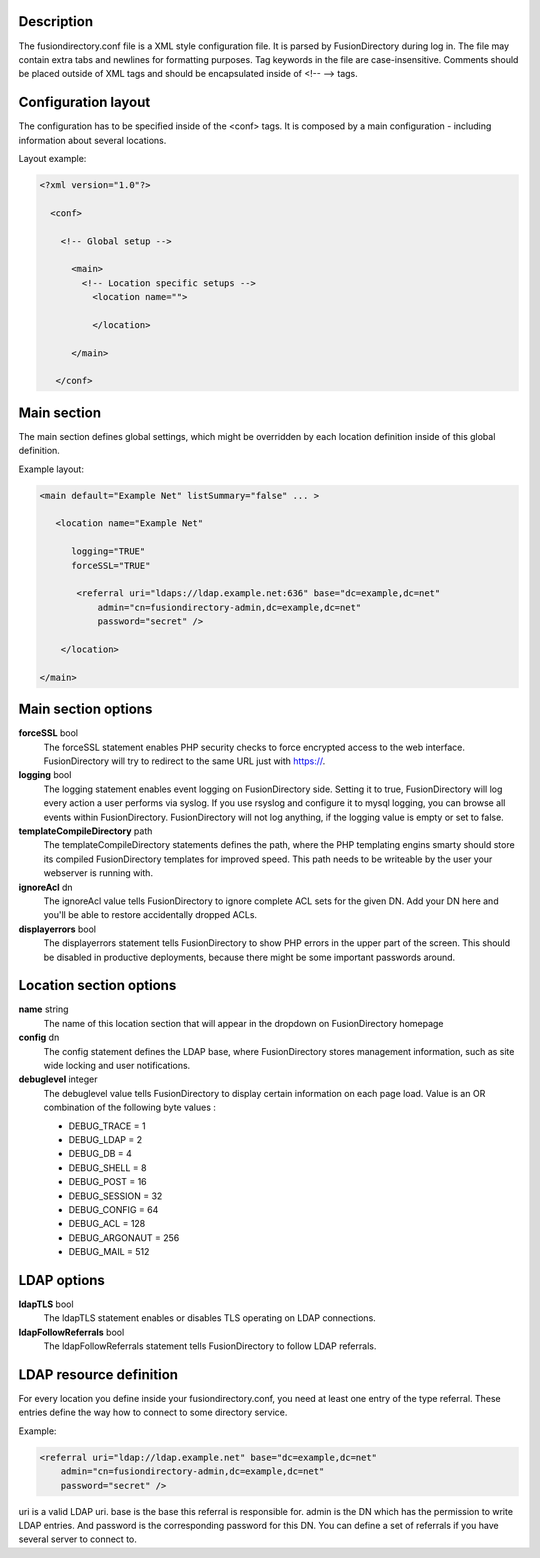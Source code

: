 Description
-----------

The fusiondirectory.conf file is a XML style configuration file. It is
parsed by FusionDirectory during log in. The file may contain extra tabs
and newlines for formatting purposes. Tag keywords in the file are
case-insensitive. Comments should be placed outside of XML tags and
should be encapsulated inside of <!-- --> tags.

Configuration layout
--------------------

The configuration has to be specified inside of the <conf> tags. It is
composed by a main configuration - including information about several
locations.

Layout example:

.. code-block::

   <?xml version="1.0"?>

     <conf>

       <!-- Global setup -->

         <main>
           <!-- Location specific setups -->
             <location name="">

             </location>

         </main>

      </conf>

Main section
------------

The main section defines global settings, which might be overridden by
each location definition inside of this global definition.

Example layout:

.. code-block::

       <main default="Example Net" listSummary="false" ... >

          <location name="Example Net"

             logging="TRUE"
             forceSSL="TRUE"

              <referral uri="ldaps://ldap.example.net:636" base="dc=example,dc=net"
                  admin="cn=fusiondirectory-admin,dc=example,dc=net"
                  password="secret" />

           </location>

       </main>

Main section options
--------------------

**forceSSL** bool
   The forceSSL statement enables PHP security checks to force encrypted
   access to the web interface. FusionDirectory will try to redirect to
   the same URL just with https://.

**logging** bool
   The logging statement enables event logging on FusionDirectory side.
   Setting it to true, FusionDirectory will log every action a user
   performs via syslog. If you use rsyslog and configure it to mysql
   logging, you can browse all events within FusionDirectory.
   FusionDirectory will not log anything, if the logging value is empty
   or set to false.

**templateCompileDirectory** path
   The templateCompileDirectory statements defines the path, where the
   PHP templating engins smarty should store its compiled
   FusionDirectory templates for improved speed. This path needs to be
   writeable by the user your webserver is running with.

**ignoreAcl** dn
   The ignoreAcl value tells FusionDirectory to ignore complete ACL sets
   for the given DN. Add your DN here and you'll be able to restore
   accidentally dropped ACLs.

**displayerrors** bool
   The displayerrors statement tells FusionDirectory to show PHP errors
   in the upper part of the screen. This should be disabled in
   productive deployments, because there might be some important
   passwords around.

Location section options
------------------------

**name** string
   The name of this location section that will appear in the dropdown on
   FusionDirectory homepage

**config** dn
   The config statement defines the LDAP base, where FusionDirectory
   stores management information, such as site wide locking and user
   notifications.

**debuglevel** integer
   The debuglevel value tells FusionDirectory to display certain
   information on each page load. Value is an OR combination of the
   following byte values : 

   - DEBUG_TRACE = 1
   - DEBUG_LDAP = 2
   - DEBUG_DB = 4
   - DEBUG_SHELL = 8
   - DEBUG_POST = 16
   - DEBUG_SESSION = 32
   - DEBUG_CONFIG = 64
   - DEBUG_ACL = 128
   - DEBUG_ARGONAUT = 256
   - DEBUG_MAIL = 512

LDAP options
------------

**ldapTLS** bool
   The ldapTLS statement enables or disables TLS operating on LDAP
   connections.

**ldapFollowReferrals** bool
   The ldapFollowReferrals statement tells FusionDirectory to follow
   LDAP referrals.

LDAP resource definition
------------------------

For every location you define inside your fusiondirectory.conf, you need
at least one entry of the type referral. These entries define the way
how to connect to some directory service.

Example:

.. code-block::

          <referral uri="ldap://ldap.example.net" base="dc=example,dc=net"
              admin="cn=fusiondirectory-admin,dc=example,dc=net"
              password="secret" />

uri is a valid LDAP uri. base is the base this referral is responsible
for. admin is the DN which has the permission to write LDAP entries. And
password is the corresponding password for this DN. You can define a set
of referrals if you have several server to connect to.

